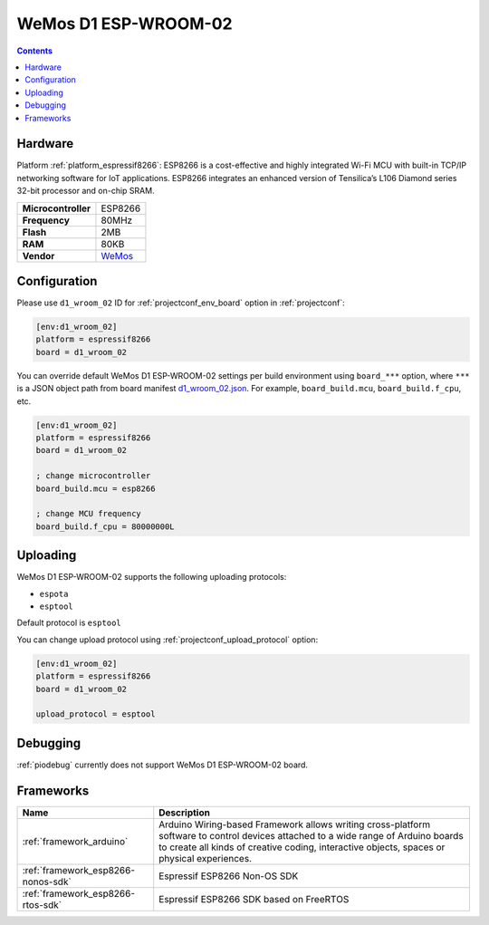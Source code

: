 ..  Copyright (c) 2014-present PlatformIO <contact@platformio.org>
    Licensed under the Apache License, Version 2.0 (the "License");
    you may not use this file except in compliance with the License.
    You may obtain a copy of the License at
       http://www.apache.org/licenses/LICENSE-2.0
    Unless required by applicable law or agreed to in writing, software
    distributed under the License is distributed on an "AS IS" BASIS,
    WITHOUT WARRANTIES OR CONDITIONS OF ANY KIND, either express or implied.
    See the License for the specific language governing permissions and
    limitations under the License.

.. _board_espressif8266_d1_wroom_02:

WeMos D1 ESP-WROOM-02
=====================

.. contents::

Hardware
--------

Platform :ref:`platform_espressif8266`: ESP8266 is a cost-effective and highly integrated Wi-Fi MCU with built-in TCP/IP networking software for IoT applications. ESP8266 integrates an enhanced version of Tensilica’s L106 Diamond series 32-bit processor and on-chip SRAM.

.. list-table::

  * - **Microcontroller**
    - ESP8266
  * - **Frequency**
    - 80MHz
  * - **Flash**
    - 2MB
  * - **RAM**
    - 80KB
  * - **Vendor**
    - `WeMos <https://artofcircuits.com/product/esp-wroom-02-wifi-18650-battery-charger-board?utm_source=platformio.org&utm_medium=docs>`__


Configuration
-------------

Please use ``d1_wroom_02`` ID for :ref:`projectconf_env_board` option in :ref:`projectconf`:

.. code-block:: ini

  [env:d1_wroom_02]
  platform = espressif8266
  board = d1_wroom_02

You can override default WeMos D1 ESP-WROOM-02 settings per build environment using
``board_***`` option, where ``***`` is a JSON object path from
board manifest `d1_wroom_02.json <https://github.com/platformio/platform-espressif8266/blob/master/boards/d1_wroom_02.json>`_. For example,
``board_build.mcu``, ``board_build.f_cpu``, etc.

.. code-block:: ini

  [env:d1_wroom_02]
  platform = espressif8266
  board = d1_wroom_02

  ; change microcontroller
  board_build.mcu = esp8266

  ; change MCU frequency
  board_build.f_cpu = 80000000L


Uploading
---------
WeMos D1 ESP-WROOM-02 supports the following uploading protocols:

* ``espota``
* ``esptool``

Default protocol is ``esptool``

You can change upload protocol using :ref:`projectconf_upload_protocol` option:

.. code-block:: ini

  [env:d1_wroom_02]
  platform = espressif8266
  board = d1_wroom_02

  upload_protocol = esptool

Debugging
---------
:ref:`piodebug` currently does not support WeMos D1 ESP-WROOM-02 board.

Frameworks
----------
.. list-table::
    :header-rows:  1

    * - Name
      - Description

    * - :ref:`framework_arduino`
      - Arduino Wiring-based Framework allows writing cross-platform software to control devices attached to a wide range of Arduino boards to create all kinds of creative coding, interactive objects, spaces or physical experiences.

    * - :ref:`framework_esp8266-nonos-sdk`
      - Espressif ESP8266 Non-OS SDK

    * - :ref:`framework_esp8266-rtos-sdk`
      - Espressif ESP8266 SDK based on FreeRTOS